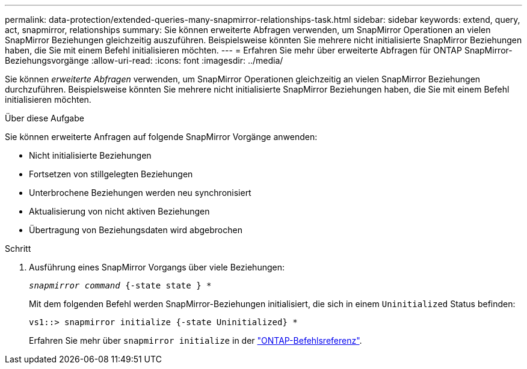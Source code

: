 ---
permalink: data-protection/extended-queries-many-snapmirror-relationships-task.html 
sidebar: sidebar 
keywords: extend, query, act, snapmirror, relationships 
summary: Sie können erweiterte Abfragen verwenden, um SnapMirror Operationen an vielen SnapMirror Beziehungen gleichzeitig auszuführen. Beispielsweise könnten Sie mehrere nicht initialisierte SnapMirror Beziehungen haben, die Sie mit einem Befehl initialisieren möchten. 
---
= Erfahren Sie mehr über erweiterte Abfragen für ONTAP SnapMirror-Beziehungsvorgänge
:allow-uri-read: 
:icons: font
:imagesdir: ../media/


[role="lead"]
Sie können _erweiterte Abfragen_ verwenden, um SnapMirror Operationen gleichzeitig an vielen SnapMirror Beziehungen durchzuführen. Beispielsweise könnten Sie mehrere nicht initialisierte SnapMirror Beziehungen haben, die Sie mit einem Befehl initialisieren möchten.

.Über diese Aufgabe
Sie können erweiterte Anfragen auf folgende SnapMirror Vorgänge anwenden:

* Nicht initialisierte Beziehungen
* Fortsetzen von stillgelegten Beziehungen
* Unterbrochene Beziehungen werden neu synchronisiert
* Aktualisierung von nicht aktiven Beziehungen
* Übertragung von Beziehungsdaten wird abgebrochen


.Schritt
. Ausführung eines SnapMirror Vorgangs über viele Beziehungen:
+
`_snapmirror command_ {-state state } *`

+
Mit dem folgenden Befehl werden SnapMirror-Beziehungen initialisiert, die sich in einem `Uninitialized` Status befinden:

+
[listing]
----
vs1::> snapmirror initialize {-state Uninitialized} *
----
+
Erfahren Sie mehr über `snapmirror initialize` in der link:https://docs.netapp.com/us-en/ontap-cli/snapmirror-initialize.html["ONTAP-Befehlsreferenz"^].



